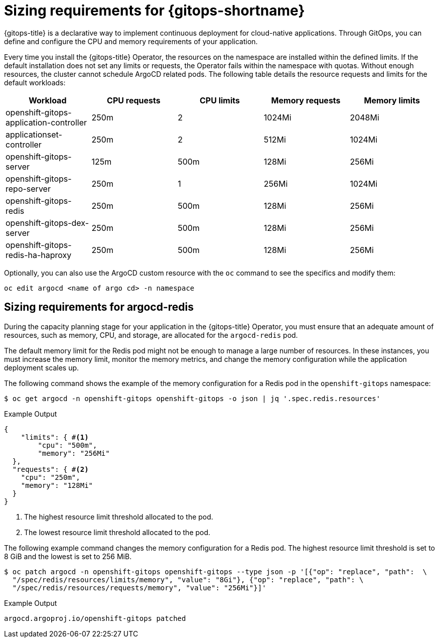 // Module is included in the following assemblies:
//
// * installing_gitops/preparing-gitops-install.adoc

:_mod-docs-content-type: CONCEPT
[id="sizing-requirements-for-gitops_{context}"]
= Sizing requirements for {gitops-shortname}

{gitops-title} is a declarative way to implement continuous deployment for cloud-native applications. Through GitOps, you can define and configure the CPU and memory requirements of your application.

Every time you install the {gitops-title} Operator, the resources on the namespace are installed within the defined limits. If the default installation does not set any limits or requests, the Operator fails within the namespace with quotas. Without enough resources, the cluster cannot schedule ArgoCD related pods. The following table details the resource requests and limits for the default workloads:

[cols="2,2,2,2,2",options="header"]
|===
|Workload |CPU requests |CPU limits |Memory requests |Memory limits
|openshift-gitops-application-controller |250m |2 |1024Mi |2048Mi
|applicationset-controller |250m |2 |512Mi |1024Mi
|openshift-gitops-server |125m |500m |128Mi |256Mi
|openshift-gitops-repo-server |250m |1 |256Mi |1024Mi
|openshift-gitops-redis |250m |500m |128Mi |256Mi
|openshift-gitops-dex-server |250m |500m |128Mi |256Mi
|openshift-gitops-redis-ha-haproxy |250m |500m |128Mi |256Mi
|===

Optionally, you can also use the ArgoCD custom resource with the `oc` command to see the specifics and modify them:

[source,terminal]
----
oc edit argocd <name of argo cd> -n namespace
----

[id="sizing-requirements-for-argocd-redis_{context}"]
== Sizing requirements for argocd-redis

During the capacity planning stage for your application in the {gitops-title} Operator, you must ensure that an adequate amount of resources, such as memory, CPU, and storage, are allocated for the `argocd-redis` pod.

The default memory limit for the Redis pod might not be enough to manage a large number of resources. In these instances, you must increase the memory limit, monitor the memory metrics, and change the memory configuration while the application deployment scales up.

The following command shows the example of the memory configuration for a Redis pod in the `openshift-gitops` namespace:
[source,terminal]
----
$ oc get argocd -n openshift-gitops openshift-gitops -o json | jq '.spec.redis.resources'
----

.Example Output
[source,terminal]
----
{
    "limits": { #<1>
        "cpu": "500m",
        "memory": "256Mi"
  },
  "requests": { #<2>
    "cpu": "250m",
    "memory": "128Mi"
  }
}
----
<1> The highest resource limit threshold allocated to the pod.
<2> The lowest resource limit threshold allocated to the pod.

The following example command changes the memory configuration for a Redis pod. The highest resource limit threshold is set to 8 GiB and the lowest is set to 256 MiB.
[source,terminal]
----
$ oc patch argocd -n openshift-gitops openshift-gitops --type json -p '[{"op": "replace", "path":  \
  "/spec/redis/resources/limits/memory", "value": "8Gi"}, {"op": "replace", "path": \
  "/spec/redis/resources/requests/memory", "value": "256Mi"}]'
----

.Example Output
[source,terminal]
----
argocd.argoproj.io/openshift-gitops patched
----